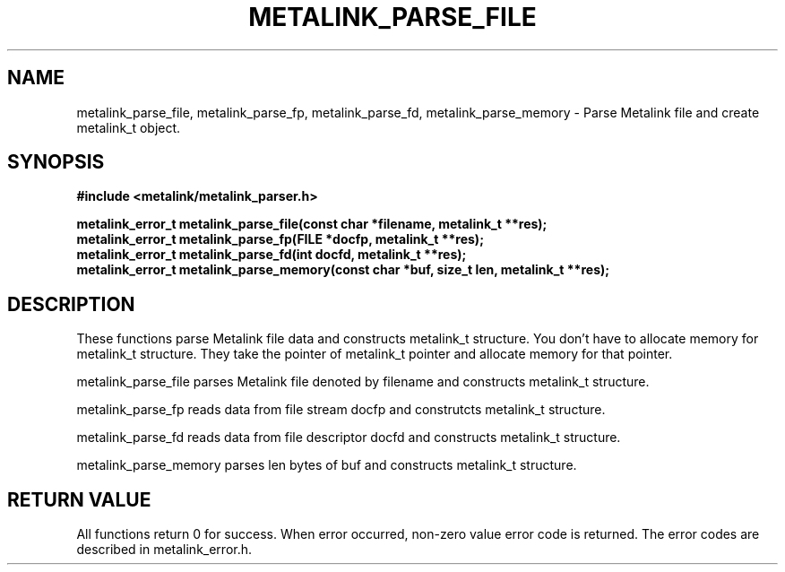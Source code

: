 .TH "METALINK_PARSE_FILE" "3" "10/21/2008" "libmetalink 0.0.0" "libmetalink Manual"
.SH "NAME"
metalink_parse_file, metalink_parse_fp, metalink_parse_fd, metalink_parse_memory \- Parse Metalink file and create metalink_t object.
.SH "SYNOPSIS"
.B #include <metalink/metalink_parser.h>
.sp
.B metalink_error_t metalink_parse_file(const char *filename, metalink_t **res);
.br
.B metalink_error_t metalink_parse_fp(FILE *docfp, metalink_t **res);
.br
.B metalink_error_t metalink_parse_fd(int docfd, metalink_t **res);
.br
.B metalink_error_t metalink_parse_memory(const char *buf, size_t len, metalink_t **res);

.SH "DESCRIPTION"
These functions parse Metalink file data and constructs metalink_t structure.
You don't have to allocate memory for metalink_t structure.
They take the pointer of metalink_t pointer and allocate memory for that pointer.

metalink_parse_file parses Metalink file denoted by filename and constructs
metalink_t structure.

metalink_parse_fp reads data from file stream docfp and construtcts metalink_t structure.

metalink_parse_fd reads data from file descriptor docfd and constructs metalink_t structure.

metalink_parse_memory parses len bytes of buf and constructs metalink_t structure.

.SH "RETURN VALUE"
All functions return 0 for success. When error occurred, non-zero value error code is returned. The error codes are described in metalink_error.h.
